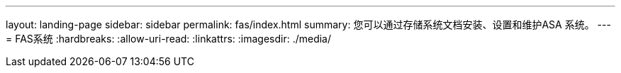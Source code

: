 ---
layout: landing-page 
sidebar: sidebar 
permalink: fas/index.html 
summary: 您可以通过存储系统文档安装、设置和维护ASA 系统。 
---
= FAS系统
:hardbreaks:
:allow-uri-read: 
:linkattrs: 
:imagesdir: ./media/


